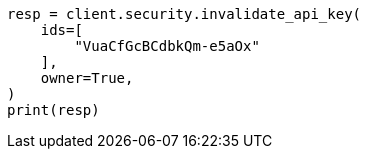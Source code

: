 // This file is autogenerated, DO NOT EDIT
// rest-api/security/invalidate-api-keys.asciidoc:162

[source, python]
----
resp = client.security.invalidate_api_key(
    ids=[
        "VuaCfGcBCdbkQm-e5aOx"
    ],
    owner=True,
)
print(resp)
----
